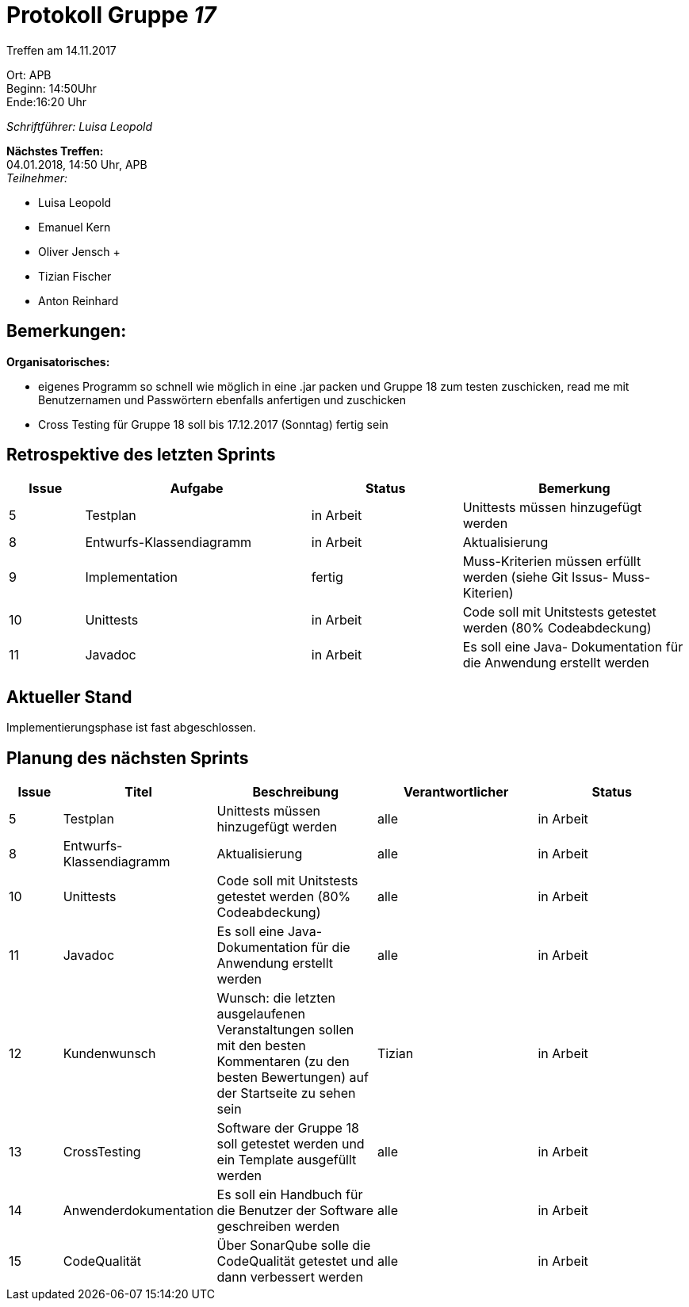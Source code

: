 :gruppenNummer: 17
= Protokoll Gruppe__ {gruppenNummer}__

Treffen am 14.11.2017

Ort: APB +
Beginn: 14:50Uhr +
Ende:16:20 Uhr +

_Schriftführer: Luisa Leopold_

*Nächstes Treffen:* +
04.01.2018, 14:50 Uhr, APB +
_Teilnehmer:_ +

- Luisa Leopold +
- Emanuel Kern +
- Oliver Jensch	+
- Tizian Fischer +
- Anton Reinhard +

== Bemerkungen:
*Organisatorisches:*

- eigenes Programm so schnell wie möglich in eine .jar packen und Gruppe 18 zum testen zuschicken, read me mit Benutzernamen und Passwörtern ebenfalls anfertigen und zuschicken
- Cross Testing für Gruppe 18 soll bis 17.12.2017 (Sonntag) fertig sein

== Retrospektive des letzten Sprints

[options="header", cols="1, 3, 2, 3"]
|===
|Issue
|Aufgabe
|Status
|Bemerkung

|5
|Testplan
|in Arbeit
|Unittests müssen hinzugefügt werden

|8
|Entwurfs-Klassendiagramm
|in Arbeit
|Aktualisierung


|9
|Implementation
|fertig
|Muss-Kriterien müssen erfüllt werden (siehe Git Issus- Muss-Kiterien)

|10
|Unittests
|in Arbeit
|Code soll mit Unitstests getestet werden (80% Codeabdeckung)

|11
|Javadoc
|in Arbeit
|Es soll eine Java- Dokumentation für die Anwendung erstellt werden



|===

== Aktueller Stand
Implementierungsphase ist fast abgeschlossen. 

== Planung des nächsten Sprints

[options="header", cols="1, 2, 3, 3, 3"]
|===
|Issue
|Titel
|Beschreibung
|Verantwortlicher
|Status

|5
|Testplan
|Unittests müssen hinzugefügt werden
|alle
|in Arbeit

|8
|Entwurfs-Klassendiagramm
|Aktualisierung
|alle
|in Arbeit

|10
|Unittests
|Code soll mit Unitstests getestet werden (80% Codeabdeckung)
|alle
|in Arbeit

|11
|Javadoc
|Es soll eine Java- Dokumentation für die Anwendung erstellt werden
|alle
|in Arbeit

|12
|Kundenwunsch
|Wunsch: die letzten ausgelaufenen Veranstaltungen sollen mit den besten Kommentaren (zu den besten Bewertungen)
	auf der Startseite zu sehen sein
|Tizian
|in Arbeit

|13
|CrossTesting
|Software der Gruppe 18 soll getestet werden und ein Template ausgefüllt werden
|alle
|in Arbeit

|14
|Anwenderdokumentation
|Es soll ein Handbuch für die Benutzer der Software geschreiben werden
|alle
|in Arbeit

|15
|CodeQualität
|Über SonarQube solle die CodeQualität getestet und dann verbessert werden
|alle
|in Arbeit

|==